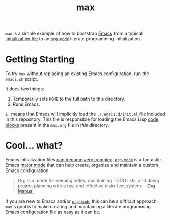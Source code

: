 #+TITLE: max

=max= is a simple example of how to bootstrap [[https://www.gnu.org/software/emacs/][Emacs]] from a typical
[[http://www.gnu.org/software/emacs/manual/html_node/emacs/Init-File.html][initialization file]] to an [[http://orgmode.org/][=org-mode=]] literate programming
initialization.

* Getting Starting

  To try =max= without replacing an existing Emacs configuration, run
  the =emacs.sh= script.

  It does two things:

  1. Temporarily sets =HOME= to the full path to this directory.
  2. Runs Emacs.

  =1.= means that Emacs will implicitly load the =./.emacs.d/init.el=
  file included in this repository.  This file is responsible for
  loading the Emacs Lisp [[http://orgmode.org/manual/Working-With-Source-Code.html#Working-With-Source-Code][code blocks]] present in the =max.org= file in
  /this/ directory.

* Cool… what?

  Emacs initialization files [[http://www.emacswiki.org/emacs/InitFile][can become very complex]].  [[http://orgmode.org/][=org-mode=]] is a
  fantastic Emacs [[https://www.gnu.org/software/emacs/manual/html_node/emacs/Major-Modes.html][major mode]] that can help create, organize and
  maintain a custom Emacs configuration.

  #+BEGIN_QUOTE
    Org is a mode for keeping notes, maintaining TODO lists, and doing
    project planning with a fast and effective plain-text system. --
    [[http://orgmode.org/manual/Summary.html#Summary][Org Manual]]
  #+END_QUOTE

  If you are new to Emacs and/or [[http://orgmode.org/][=org-mode=]] this can be a difficult
  approach.  =max='s goal is to make creating and maintaining a
  literate programming Emacs configuration file as easy as it can be.
